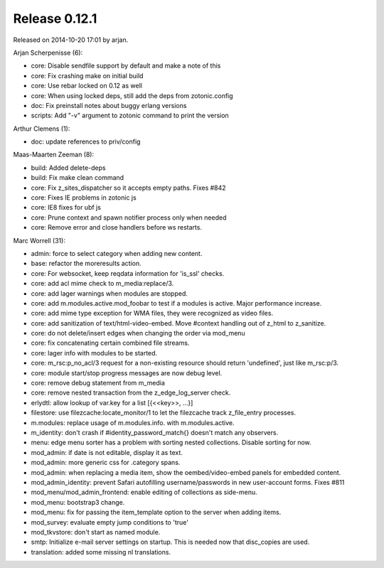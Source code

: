 Release 0.12.1
==============

Released on 2014-10-20 17:01 by arjan.


Arjan Scherpenisse (6):

* core: Disable sendfile support by default and make a note of this
* core: Fix crashing make on initial build
* core: Use rebar locked on 0.12 as well
* core: When using locked deps, still add the deps from zotonic.config
* doc: Fix preinstall notes about buggy erlang versions
* scripts: Add "-v" argument to zotonic command to print the version

Arthur Clemens (1):

* doc: update references to priv/config

Maas-Maarten Zeeman (8):

* build: Added delete-deps
* build: Fix make clean command
* core: Fix z_sites_dispatcher so it accepts empty paths. Fixes #842
* core: Fixes IE problems in zotonic js
* core: IE8 fixes for ubf js
* core: Prune context and spawn notifier process only when needed
* core: Remove error and close handlers before ws restarts.

Marc Worrell (31):

* admin: force to select category when adding new content.
* base: refactor the moreresults action.
* core: For websocket, keep reqdata information for 'is_ssl' checks. 
* core: add acl mime check to m_media:replace/3.
* core: add lager warnings when modules are stopped.
* core: add m.modules.active.mod_foobar to test if a modules is active. Major performance increase.
* core: add mime type exception for WMA files, they were recognized as video files.
* core: add sanitization of text/html-video-embed. Move #context handling out of z_html to z_sanitize.
* core: do not delete/insert edges when changing the order via mod_menu
* core: fix concatenating certain combined file streams.
* core: lager info with modules to be started.
* core: m_rsc:p_no_acl/3 request for a non-existing resource should return 'undefined', just like m_rsc:p/3.
* core: module start/stop progress messages are now debug level.
* core: remove debug statement from m_media
* core: remove nested transaction from the z_edge_log_server check.
* erlydtl: allow lookup of var.key for a list [{<<key>>, ...}]
* filestore: use filezcache:locate_monitor/1 to let the filezcache track z_file_entry processes.
* m.modules: replace usage of m.modules.info. with m.modules.active.
* m_identity: don't crash if #identity_password_match{} doesn't match any observers.
* menu: edge menu sorter has a problem with sorting nested collections. Disable sorting for now.
* mod_admin: if date is not editable, display it as text.
* mod_admin: more generic css for .category spans.
* mod_admin: when replacing a media item, show the oembed/video-embed panels for embedded content.
* mod_admin_identity: prevent Safari autofilling username/passwords in new user-account forms. Fixes #811
* mod_menu/mod_admin_frontend: enable editing of collections as side-menu.
* mod_menu: bootstrap3 change.
* mod_menu: fix for passing the item_template option to the server when adding items.
* mod_survey: evaluate empty jump conditions to 'true'
* mod_tkvstore: don't start as named module.
* smtp: Initialize e-mail server settings on startup. This is needed now that disc_copies are used.
* translation: added some missing nl translations.

